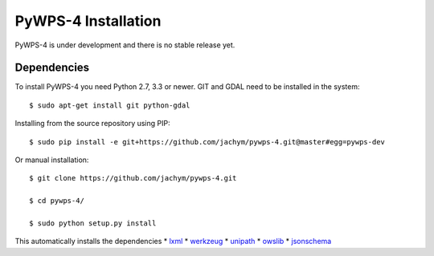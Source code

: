 ============
PyWPS-4 Installation
============

PyWPS-4 is under development and there is no stable release yet.

Dependencies
~~~~~~~~~~~~

To install PyWPS-4 you need Python 2.7, 3.3 or newer.
GIT and GDAL need to be installed in the system::

    $ sudo apt-get install git python-gdal

Installing from the source repository using PIP::

    $ sudo pip install -e git+https://github.com/jachym/pywps-4.git@master#egg=pywps-dev

Or manual installation::

    $ git clone https://github.com/jachym/pywps-4.git

    $ cd pywps-4/

    $ sudo python setup.py install

This automatically installs the dependencies
*   lxml_
*   werkzeug_
*   unipath_
*   owslib_
*   jsonschema_

.. _lxml: http://lxml.de/
.. _werkzeug: http://werkzeug.pocoo.org/
.. _unipath: https://github.com/mikeorr/Unipath
.. _owslib: http://geopython.github.io/OWSLib/
.. _jsonschema: http://json-schema.org/